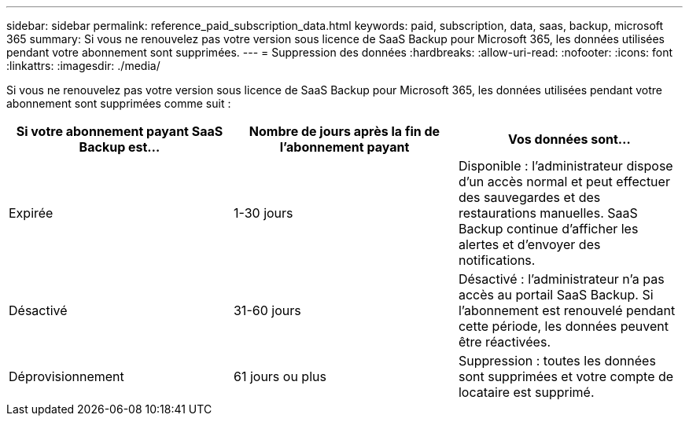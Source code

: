 ---
sidebar: sidebar 
permalink: reference_paid_subscription_data.html 
keywords: paid, subscription, data, saas, backup, microsoft 365 
summary: Si vous ne renouvelez pas votre version sous licence de SaaS Backup pour Microsoft 365, les données utilisées pendant votre abonnement sont supprimées. 
---
= Suppression des données
:hardbreaks:
:allow-uri-read: 
:nofooter: 
:icons: font
:linkattrs: 
:imagesdir: ./media/


[role="lead"]
Si vous ne renouvelez pas votre version sous licence de SaaS Backup pour Microsoft 365, les données utilisées pendant votre abonnement sont supprimées comme suit :

|===
| Si votre abonnement payant SaaS Backup est... | Nombre de jours après la fin de l'abonnement payant | Vos données sont... 


| Expirée | 1-30 jours | Disponible : l'administrateur dispose d'un accès normal et peut effectuer des sauvegardes et des restaurations manuelles. SaaS Backup continue d'afficher les alertes et d'envoyer des notifications. 


| Désactivé | 31-60 jours | Désactivé : l'administrateur n'a pas accès au portail SaaS Backup. Si l'abonnement est renouvelé pendant cette période, les données peuvent être réactivées. 


| Déprovisionnement | 61 jours ou plus | Suppression : toutes les données sont supprimées et votre compte de locataire est supprimé. 
|===